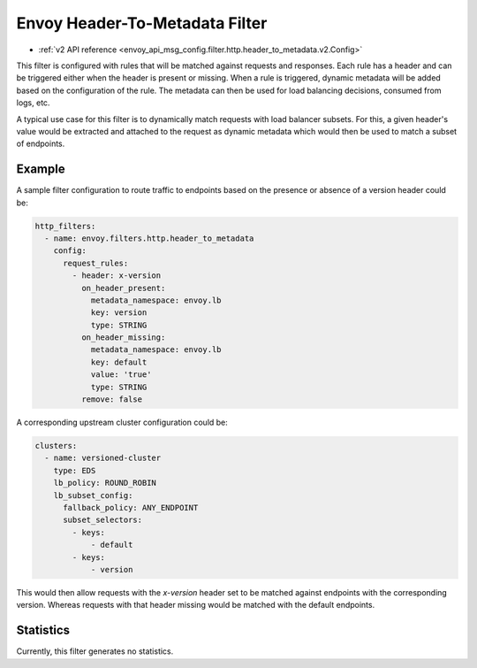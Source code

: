 .. _config_http_filters_header_to_metadata:

Envoy Header-To-Metadata Filter
===============================
* :ref:`v2 API reference <envoy_api_msg_config.filter.http.header_to_metadata.v2.Config>`

This filter is configured with rules that will be matched against requests and responses.
Each rule has a header and can be triggered either when the header is present or missing. When
a rule is triggered, dynamic metadata will be added based on the configuration of the rule.
The metadata can then be used for load balancing decisions, consumed from logs, etc.

A typical use case for this filter is to dynamically match requests with load balancer
subsets. For this, a given header's value would be extracted and attached to the request
as dynamic metadata which would then be used to match a subset of endpoints.

Example
-------

A sample filter configuration to route traffic to endpoints based on the presence or
absence of a version header could be:

.. code-block:: yaml

  http_filters:
    - name: envoy.filters.http.header_to_metadata
      config:
        request_rules:
	  - header: x-version
	    on_header_present:
	      metadata_namespace: envoy.lb
	      key: version
	      type: STRING
	    on_header_missing:
	      metadata_namespace: envoy.lb
	      key: default
	      value: 'true'
	      type: STRING
	    remove: false


A corresponding upstream cluster configuration could be:

.. code-block:: yaml

  clusters:
    - name: versioned-cluster
      type: EDS
      lb_policy: ROUND_ROBIN
      lb_subset_config:
        fallback_policy: ANY_ENDPOINT
	subset_selectors:
	  - keys:
	      - default
          - keys:
	      - version

This would then allow requests with the `x-version` header set to be matched against
endpoints with the corresponding version. Whereas requests with that header missing
would be matched with the default endpoints.

Statistics
----------

Currently, this filter generates no statistics.
